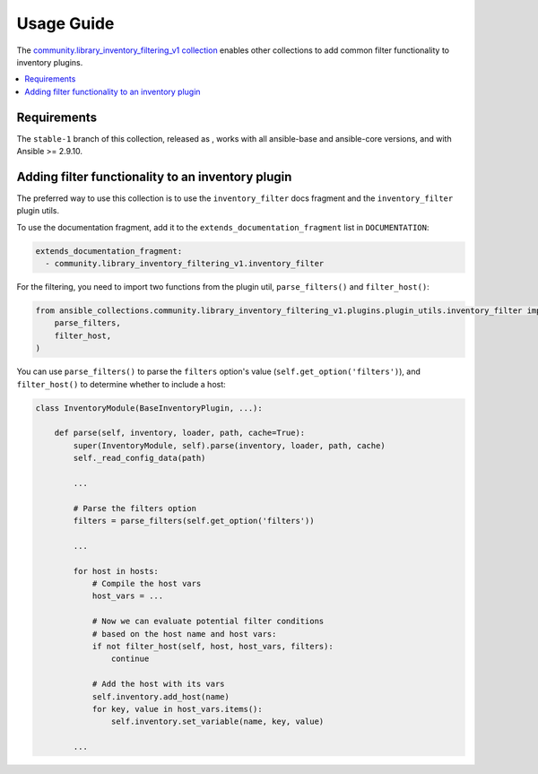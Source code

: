 ..
  Copyright (c) Ansible Project
  GNU General Public License v3.0+ (see LICENSES/GPL-3.0-or-later.txt or https://www.gnu.org/licenses/gpl-3.0.txt)
  SPDX-License-Identifier: GPL-3.0-or-later

.. _ansible_collections.community.library_inventory_filtering_v1.docsite.usage_guide:

Usage Guide
===========

The `community.library_inventory_filtering_v1 collection <https://galaxy.ansible.com/ui/repo/published/community/library_inventory_filtering_v1/>`_ enables other collections to add common filter functionality to inventory plugins.

.. contents::
   :local:
   :depth: 1


Requirements
------------

The ``stable-1`` branch of this collection, released as , works with all ansible-base and ansible-core versions, and with Ansible >= 2.9.10.

Adding filter functionality to an inventory plugin
--------------------------------------------------

The preferred way to use this collection is to use the ``inventory_filter`` docs fragment and the ``inventory_filter`` plugin utils.

To use the documentation fragment, add it to the ``extends_documentation_fragment`` list in ``DOCUMENTATION``:

.. code-block:: yaml

    extends_documentation_fragment:
      - community.library_inventory_filtering_v1.inventory_filter

For the filtering, you need to import two functions from the plugin util, ``parse_filters()`` and ``filter_host()``:

.. code-block:: python

    from ansible_collections.community.library_inventory_filtering_v1.plugins.plugin_utils.inventory_filter import (
        parse_filters,
        filter_host,
    )

You can use ``parse_filters()`` to parse the ``filters`` option's value (``self.get_option('filters')``), and ``filter_host()`` to determine whether to include a host:

.. code-block:: python

    class InventoryModule(BaseInventoryPlugin, ...):

        def parse(self, inventory, loader, path, cache=True):
            super(InventoryModule, self).parse(inventory, loader, path, cache)
            self._read_config_data(path)

            ...

            # Parse the filters option
            filters = parse_filters(self.get_option('filters'))

            ...

            for host in hosts:
                # Compile the host vars
                host_vars = ...

                # Now we can evaluate potential filter conditions
                # based on the host name and host vars:
                if not filter_host(self, host, host_vars, filters):
                    continue

                # Add the host with its vars
                self.inventory.add_host(name)
                for key, value in host_vars.items():
                    self.inventory.set_variable(name, key, value)

            ...
